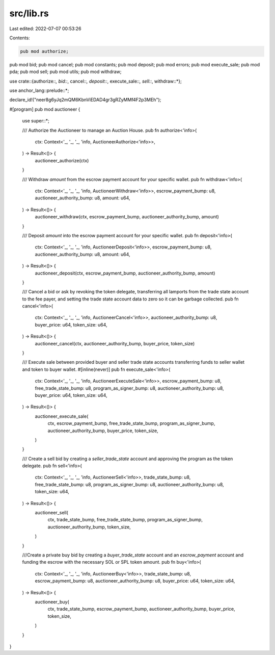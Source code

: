 src/lib.rs
==========

Last edited: 2022-07-07 00:53:26

Contents:

.. code-block:: rs

    pub mod authorize;
pub mod bid;
pub mod cancel;
pub mod constants;
pub mod deposit;
pub mod errors;
pub mod execute_sale;
pub mod pda;
pub mod sell;
pub mod utils;
pub mod withdraw;

use crate::{authorize::*, bid::*, cancel::*, deposit::*, execute_sale::*, sell::*, withdraw::*};

use anchor_lang::prelude::*;

declare_id!("neer8g6yJq2mQM6KbnViEDAD4gr3gRZyMMf4F2p3MEh");

#[program]
pub mod auctioneer {
    use super::*;

    /// Authorize the Auctioneer to manage an Auction House.
    pub fn authorize<'info>(
        ctx: Context<'_, '_, '_, 'info, AuctioneerAuthorize<'info>>,
    ) -> Result<()> {
        auctioneer_authorize(ctx)
    }

    /// Withdraw `amount` from the escrow payment account for your specific wallet.
    pub fn withdraw<'info>(
        ctx: Context<'_, '_, '_, 'info, AuctioneerWithdraw<'info>>,
        escrow_payment_bump: u8,
        auctioneer_authority_bump: u8,
        amount: u64,
    ) -> Result<()> {
        auctioneer_withdraw(ctx, escrow_payment_bump, auctioneer_authority_bump, amount)
    }

    /// Deposit `amount` into the escrow payment account for your specific wallet.
    pub fn deposit<'info>(
        ctx: Context<'_, '_, '_, 'info, AuctioneerDeposit<'info>>,
        escrow_payment_bump: u8,
        auctioneer_authority_bump: u8,
        amount: u64,
    ) -> Result<()> {
        auctioneer_deposit(ctx, escrow_payment_bump, auctioneer_authority_bump, amount)
    }

    /// Cancel a bid or ask by revoking the token delegate, transferring all lamports from the trade state account to the fee payer, and setting the trade state account data to zero so it can be garbage collected.
    pub fn cancel<'info>(
        ctx: Context<'_, '_, '_, 'info, AuctioneerCancel<'info>>,
        auctioneer_authority_bump: u8,
        buyer_price: u64,
        token_size: u64,
    ) -> Result<()> {
        auctioneer_cancel(ctx, auctioneer_authority_bump, buyer_price, token_size)
    }

    /// Execute sale between provided buyer and seller trade state accounts transferring funds to seller wallet and token to buyer wallet.
    #[inline(never)]
    pub fn execute_sale<'info>(
        ctx: Context<'_, '_, '_, 'info, AuctioneerExecuteSale<'info>>,
        escrow_payment_bump: u8,
        free_trade_state_bump: u8,
        program_as_signer_bump: u8,
        auctioneer_authority_bump: u8,
        buyer_price: u64,
        token_size: u64,
    ) -> Result<()> {
        auctioneer_execute_sale(
            ctx,
            escrow_payment_bump,
            free_trade_state_bump,
            program_as_signer_bump,
            auctioneer_authority_bump,
            buyer_price,
            token_size,
        )
    }

    /// Create a sell bid by creating a `seller_trade_state` account and approving the program as the token delegate.
    pub fn sell<'info>(
        ctx: Context<'_, '_, '_, 'info, AuctioneerSell<'info>>,
        trade_state_bump: u8,
        free_trade_state_bump: u8,
        program_as_signer_bump: u8,
        auctioneer_authority_bump: u8,
        token_size: u64,
    ) -> Result<()> {
        auctioneer_sell(
            ctx,
            trade_state_bump,
            free_trade_state_bump,
            program_as_signer_bump,
            auctioneer_authority_bump,
            token_size,
        )
    }

    ///Create a private buy bid by creating a `buyer_trade_state` account and an `escrow_payment` account and funding the escrow with the necessary SOL or SPL token amount.
    pub fn buy<'info>(
        ctx: Context<'_, '_, '_, 'info, AuctioneerBuy<'info>>,
        trade_state_bump: u8,
        escrow_payment_bump: u8,
        auctioneer_authority_bump: u8,
        buyer_price: u64,
        token_size: u64,
    ) -> Result<()> {
        auctioneer_buy(
            ctx,
            trade_state_bump,
            escrow_payment_bump,
            auctioneer_authority_bump,
            buyer_price,
            token_size,
        )
    }
}


